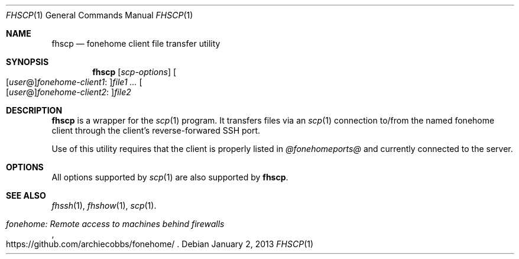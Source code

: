 .\"  -*- nroff -*-
.\"
.Dd January 2, 2013
.Dt FHSCP 1
.Os
.Sh NAME
.Nm fhscp
.Nd fonehome client file transfer utility
.Sh SYNOPSIS
.Nm fhscp
.Bk -words
.Op Ar scp-options
.Sm off
.Oo
.Op Ar user No @
.Ar fonehome-client1 No :
.Oc Ns Ar file1
.Sm on
.Ar ...
.Sm off
.Oo
.Op Ar user No @
.Ar fonehome-client2 No :
.Oc Ar file2
.Sm on
.Ek
.Sh DESCRIPTION
.Nm
is a wrapper for the
.Xr scp 1
program.
It transfers files via an
.Xr scp 1
connection to/from the named fonehome client through the client's
reverse-forwared SSH port.
.Pp
Use of this utility requires that the client is properly listed in
.Pa  @fonehomeports@
and currently connected to the server.
.Sh OPTIONS
All options supported by
.Xr scp 1
are also supported by
.Nm fhscp .
.Sh SEE ALSO
.Xr fhssh 1 ,
.Xr fhshow 1 ,
.Xr scp 1 .
.Rs
.%T "fonehome: Remote access to machines behind firewalls"
.%O https://github.com/archiecobbs/fonehome/
.Re

